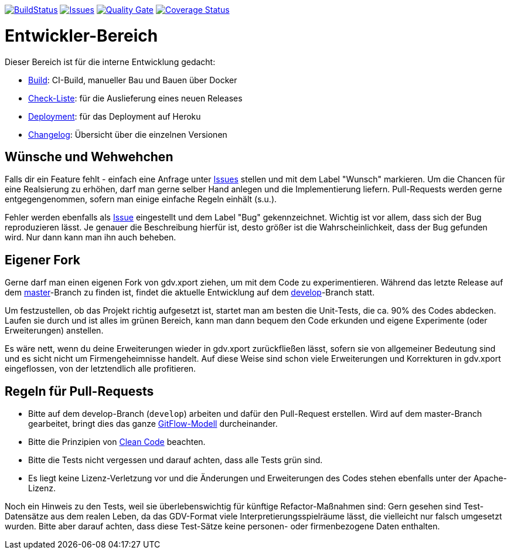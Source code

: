 https://travis-ci.org/oboehm/gdv.xport[image:https://api.travis-ci.org/oboehm/gdv.xport.svg[BuildStatus]]
https://github.com/oboehm/gdv.xport/issues[image:https://img.shields.io/github/issues/oboehm/gdv.xport.svg[Issues]]
https://sonarcloud.io/dashboard?id=com.github.oboehm%3Agdv-xport[image:https://sonarcloud.io/api/project_badges/measure?metric=alert_status&project=com.github.oboehm:gdv-xport[Quality Gate]]
https://coveralls.io/github/oboehm/gdv.xport[image:https://coveralls.io/repos/github/oboehm/gdv.xport/badge.svg[Coverage Status]]


= Entwickler-Bereich

Dieser Bereich ist für die interne Entwicklung gedacht:

* link:build.adoc[Build]: CI-Build, manueller Bau und Bauen über Docker
* link:delivery.adoc[Check-Liste]: für die Auslieferung eines neuen Releases
* link:deployment.adoc[Deployment]: für das Deployment auf Heroku
* link:../CHANGELOG.md[Changelog]: Übersicht über die einzelnen Versionen


== Wünsche und Wehwehchen

Falls dir ein Feature fehlt - einfach eine Anfrage unter 
https://github.com/oboehm/gdv.xport/issues[Issues] stellen und mit dem Label "Wunsch" markieren.
Um die Chancen für eine Realsierung zu erhöhen, darf man gerne selber Hand anlegen und die Implementierung liefern.
Pull-Requests werden gerne entgegengenommen, sofern man einige einfache Regeln einhält (s.u.).

Fehler werden ebenfalls als https://github.com/oboehm/gdv.xport/issues[Issue] eingestellt und dem Label "Bug" gekennzeichnet.
Wichtig ist vor allem, dass sich der Bug reproduzieren lässt.
Je genauer die Beschreibung hierfür ist, desto größer ist die Wahrscheinlichkeit, dass der Bug gefunden wird.
Nur dann kann man ihn auch beheben.



== Eigener Fork

Gerne darf man einen eigenen Fork von gdv.xport ziehen, um mit dem Code zu experimentieren.
Während das letzte Release auf dem https://github.com/oboehm/gdv.xport[master]-Branch zu finden ist,
findet die aktuelle Entwicklung auf dem https://github.com/oboehm/gdv.xport/tree/develop[develop]-Branch statt.

Um festzustellen, ob das Projekt richtig aufgesetzt ist, startet man am besten die Unit-Tests, die ca. 90% des Codes abdecken.
Laufen sie durch und ist alles im grünen Bereich, kann man dann bequem den Code erkunden und eigene Experimente (oder Erweiterungen) anstellen.

Es wäre nett, wenn du deine Erweiterungen wieder in gdv.xport zurückfließen lässt,
sofern sie von allgemeiner Bedeutung sind und es sicht nicht um Firmengeheimnisse handelt.
Auf diese Weise sind schon viele Erweiterungen und Korrekturen in gdv.xport eingeflossen, von der letztendlich alle profitieren.



== Regeln für Pull-Requests

- Bitte auf dem develop-Branch (`develop`) arbeiten und dafür den Pull-Request erstellen.
  Wird auf dem master-Branch gearbeitet, bringt dies das ganze 
  https://nvie.com/posts/a-successful-git-branching-model/[GitFlow-Modell] durcheinander.
- Bitte die Prinzipien von https://de.wikipedia.org/wiki/Clean_Code[Clean Code] beachten.
- Bitte die Tests nicht vergessen und darauf achten, dass alle Tests grün sind.
- Es liegt keine Lizenz-Verletzung vor und die Änderungen und Erweiterungen des Codes stehen ebenfalls unter der Apache-Lizenz.

Noch ein Hinweis zu den Tests, weil sie überlebenswichtig für künftige Refactor-Maßnahmen sind:
Gern gesehen sind Test-Datensätze aus dem realen Leben, da das GDV-Format viele Interpretierungsspielräume lässt, die vielleicht nur falsch umgesetzt wurden.
Bitte aber darauf achten, dass diese Test-Sätze keine personen- oder firmenbezogene Daten enthalten.
